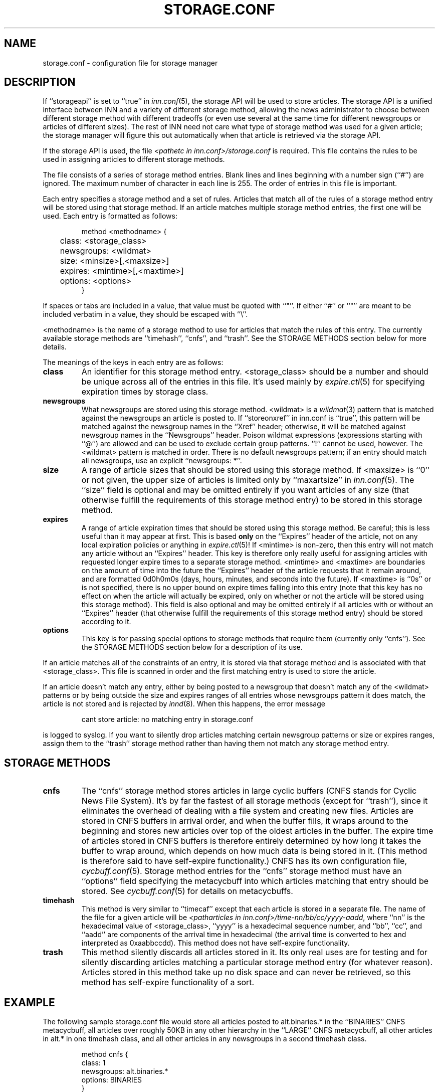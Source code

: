 .\" $Revision$
.TH STORAGE.CONF 5
.SH NAME
storage.conf \- configuration file for storage manager
.SH DESCRIPTION
If ``storageapi'' is set to ``true'' in
.IR inn.conf (5),
the storage API will be used to store articles.  The storage API is a
unified interface between INN and a variety of different storage method,
allowing the news administrator to choose between different storage method
with different tradeoffs (or even use several at the same time for
different newsgroups or articles of different sizes).  The rest of INN
need not care what type of storage method was used for a given article;
the storage manager will figure this out automatically when that article
is retrieved via the storage API.
.PP
If the storage API is used, the file
.I <pathetc in inn.conf>/storage.conf
is required.  This file contains the rules to be used in assigning
articles to different storage methods.
.PP
The file consists of a series of storage method entries.
Blank lines and lines beginning with a number sign (``#'') are ignored.
The maximum number of character in each line is 255.
The order of entries in this file is important.
.PP
Each entry specifies a storage method and a set of rules.  Articles that
match all of the rules of a storage method entry will be stored using that
storage method.  If an article matches multiple storage method entries,
the first one will be used.  Each entry is formatted as follows:
.RS
.nf

method <methodname> {
	class: <storage_class>
	newsgroups: <wildmat>
	size: <minsize>[,<maxsize>]
	expires: <mintime>[,<maxtime>]
	options: <options>
}

.fi
.RE
If spaces or tabs are included in a value, that value must be quoted
with ``"''.
If either ``#'' or ``"'' are meant to be included verbatim in a value,
they should be escaped with ``\\''.
.PP
<methodname> is the name of a storage method to use for articles that
match the rules of this entry.  The currently available storage methods
are 
\&``timehash'', ``cnfs'', and ``trash''.
See the STORAGE METHODS section below for more details.
.PP
The meanings of the keys in each entry are as follows:
.TP
.B class
An identifier for this storage method entry.  <storage_class> should be a
number and should be unique across all of the entries in this file.  It's
used mainly by
.IR expire.ctl (5)
for specifying expiration times by storage class.
.TP
.B newsgroups
What newsgroups are stored using this storage method.  <wildmat> is a
.IR wildmat (3)
pattern that is matched against the newsgroups an article is posted to.
If ``storeonxref'' in inn.conf is ``true'', this pattern will be matched
against the newsgroup names in the ``Xref'' header; otherwise, it will be
matched against newsgroup names in the ``Newsgroups'' header.  Poison
wildmat expressions (expressions starting with ``@'') are allowed and can
be used to exclude certain group patterns.  ``!'' cannot be used, however.
The <wildmat> pattern is matched in order.  There is no default newsgroups
pattern; if an entry should match all newsgroups, use an explicit
\&``newsgroups: *''.
.TP
.B size
A range of article sizes that should be stored using this storage method.
If <maxsize> is ``0'' or not given, the upper size of articles is limited
only by ``maxartsize'' in
.IR inn.conf (5).
The ``size'' field is optional and may be omitted entirely if you want
articles of any size (that otherwise fulfill the requirements of this
storage method entry) to be stored in this storage method.
.TP
.B expires
A range of article expiration times that should be stored using this
storage method.  Be careful; this is less useful than it may appear at
first.  This is based
.B only
on the ``Expires'' header of the article, not on any local expiration
policies or anything in
.IR expire.ctl (5)!
If <mintime> is non-zero, then this entry will not match any article
without an ``Expires'' header.  This key is therefore only really useful
for assigning articles with requested longer expire times to a separate
storage method.  <mintime> and <maxtime> are boundaries on the amount of
time into the future the ``Expires'' header of the article requests that
it remain around, and are formatted 0d0h0m0s (days, hours, minutes, and
seconds into the future).  If <maxtime> is ``0s'' or is not specified,
there is no upper bound on expire times falling into this entry (note that
this key has no effect on when the article will actually be expired, only
on whether or not the article will be stored using this storage method).
This field is also optional and may be omitted entirely if all articles
with or without an ``Expires'' header (that otherwise fulfill the
requirements of this storage method entry) should be stored according to
it.
.TP
.B options
This key is for passing special options to storage methods that require
them (currently only ``cnfs'').  See the STORAGE METHODS section below for
a description of its use.
.PP
If an article matches all of the constraints of an entry, it is stored via
that storage method and is associated with that <storage_class>.  This
file is scanned in order and the first matching entry is used to store the
article.
.PP
If an article doesn't match any entry, either by being posted to a
newsgroup that doesn't match any of the <wildmat> patterns or by being
outside the size and expires ranges of all entries whose newsgroups
pattern it does match, the article is not stored and is rejected by
.IR innd (8).
When this happens, the error message
.RS
.nf

cant store article: no matching entry in storage.conf

.fi
.RE
is logged to syslog.  If you want to silently drop articles matching
certain newsgroup patterns or size or expires ranges, assign them to the
\&``trash'' storage method rather than having them not match any storage
method entry.
.SH STORAGE METHODS
.TP
.B cnfs
The ``cnfs'' storage method stores articles in large cyclic buffers (CNFS
stands for Cyclic News File System).  It's by far the fastest of all
storage methods (except for ``trash''), since it eliminates the overhead
of dealing with a file system and creating new files.  Articles are stored
in CNFS buffers in arrival order, and when the buffer fills, it wraps
around to the beginning and stores new articles over top of the oldest
articles in the buffer.  The expire time of articles stored in CNFS
buffers is therefore entirely determined by how long it takes the buffer
to wrap around, which depends on how much data is being stored in it.
(This method is therefore said to have self-expire functionality.)  CNFS
has its own configuration file,
.IR cycbuff.conf (5).
Storage method entries for the ``cnfs'' storage method must have an
\&``options'' field specifying the metacycbuff into which articles matching
that entry should be stored.  See
.IR cycbuff.conf (5)
for details on metacycbuffs.
.TP
.B timehash
This method is very similar to ``timecaf'' except that each article is
stored in a separate file.  The name of the file for a given article will
be
.IR <patharticles\ in\ inn.conf>/time-nn/bb/cc/yyyy-aadd ,
where ``nn'' is the hexadecimal value of <storage_class>, ``yyyy'' is a
hexadecimal sequence number, and ``bb'', ``cc'', and ``aadd'' are
components of the arrival time in hexadecimal (the arrival time is
converted to hex and interpreted as 0xaabbccdd).  This method does not
have self-expire functionality.
.TP
.B trash
This method silently discards all articles stored in it.  Its only real
uses are for testing and for silently discarding articles matching a
particular storage method entry (for whatever reason).  Articles stored in
this method take up no disk space and can never be retrieved, so this
method has self-expire functionality of a sort.
.SH EXAMPLE
The following sample storage.conf file would store all articles posted to
alt.binaries.* in the ``BINARIES'' CNFS metacycbuff, all articles over
roughly 50KB in any other hierarchy in the ``LARGE'' CNFS metacycbuff, all
other articles in alt.* in one timehash class, and all other articles in
any newsgroups in a second timehash class.
.RS
.nf

method cnfs {
    class: 1
    newsgroups: alt.binaries.*
    options: BINARIES
}

method cnfs {
    class: 2
    newsgroups: *
    size: 50000
    options: LARGE
}

method timehash {
    class: 3
    newsgroups: alt.*
}

method timehash {
    class: 4
    newsgroups: *
}

.fi
.RE
Notice that the last storage method entry will catch everything.  This is
a good habit to get into; make sure that you have at least one catch-all
entry just in case something you didn't expect falls through the cracks.
Notice also that the special rule for the internal.* hierarchy is first,
so it will catch even articles crossposted to alt.binaries.* or over 50KB
in size.
.SH HISTORY
Written by Katsuhiro Kondou <kondou@nec.co.jp> for InterNetNews.
.de R$
This is revision \\$3, dated \\$4.
..
.R$ $Id$
.SH "SEE ALSO"
cycbuff.conf(5),
expire.ctl(5),
inn.conf(5),
innd(8),
newsfeeds(5),
wildmat(3).
